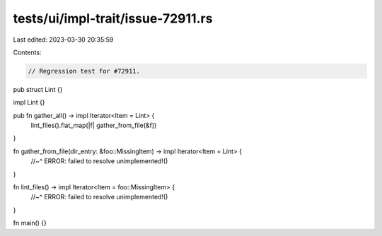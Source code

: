 tests/ui/impl-trait/issue-72911.rs
==================================

Last edited: 2023-03-30 20:35:59

Contents:

.. code-block:: rs

    // Regression test for #72911.

pub struct Lint {}

impl Lint {}

pub fn gather_all() -> impl Iterator<Item = Lint> {
    lint_files().flat_map(|f| gather_from_file(&f))
}

fn gather_from_file(dir_entry: &foo::MissingItem) -> impl Iterator<Item = Lint> {
    //~^ ERROR: failed to resolve
    unimplemented!()
}

fn lint_files() -> impl Iterator<Item = foo::MissingItem> {
    //~^ ERROR: failed to resolve
    unimplemented!()
}

fn main() {}



